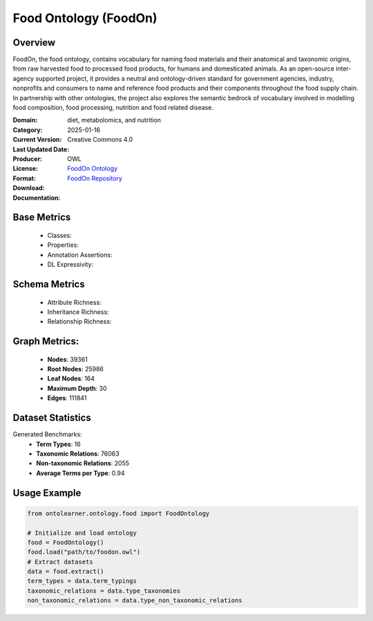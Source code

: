Food Ontology (FoodOn)
============================

Overview
------------------
FoodOn, the food ontology, contains vocabulary for naming food materials and their anatomical and taxonomic origins,
from raw harvested food to processed food products, for humans and domesticated animals.
As an open-source inter-agency supported project, it provides a neutral and ontology-driven standard for government agencies,
industry, nonprofits and consumers to name and reference food products and their components throughout the food supply chain.
In partnership with other ontologies, the project also explores the semantic bedrock of vocabulary involved in modelling food composition,
food processing, nutrition and food related disease.

:Domain: diet, metabolomics, and nutrition
:Category:
:Current Version:
:Last Updated Date: 2025-01-16
:Producer:
:License: Creative Commons 4.0
:Format: OWL
:Download: `FoodOn Ontology <http://purl.obolibrary.org/obo/foodon.owl>`_
:Documentation: `FoodOn Repository <https://obofoundry.org/ontology/foodon>`_

Base Metrics
---------------
    - Classes:
    - Properties:
    - Annotation Assertions:
    - DL Expressivity:

Schema Metrics
---------------
    - Attribute Richness:
    - Inheritance Richness:
    - Relationship Richness:

Graph Metrics:
------------------
    - **Nodes**: 39361
    - **Root Nodes**: 25986
    - **Leaf Nodes**: 164
    - **Maximum Depth**: 30
    - **Edges**: 111841

Dataset Statistics
-----------------
Generated Benchmarks:
    - **Term Types**: 16
    - **Taxonomic Relations**: 76063
    - **Non-taxonomic Relations**: 2055
    - **Average Terms per Type**: 0.94

Usage Example
------------------
.. code-block:: python

    from ontolearner.ontology.food import FoodOntology

    # Initialize and load ontology
    food = FoodOntology()
    food.load("path/to/foodon.owl")
    # Extract datasets
    data = food.extract()
    term_types = data.term_typings
    taxonomic_relations = data.type_taxonomies
    non_taxonomic_relations = data.type_non_taxonomic_relations
